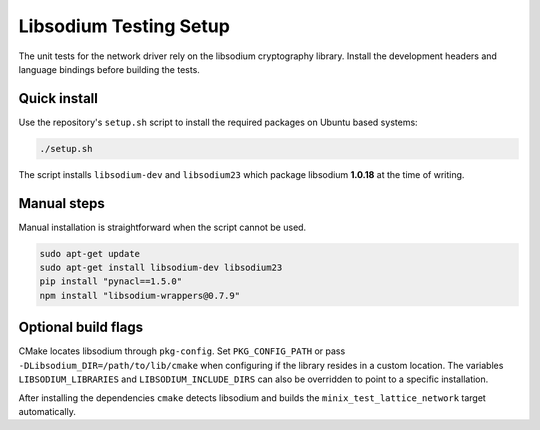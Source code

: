 Libsodium Testing Setup
=======================

The unit tests for the network driver rely on the libsodium cryptography
library. Install the development headers and language bindings before
building the tests.

Quick install
-------------

Use the repository's ``setup.sh`` script to install the required
packages on Ubuntu based systems:

.. code-block:: bash

   ./setup.sh

The script installs ``libsodium-dev`` and ``libsodium23`` which package
libsodium **1.0.18** at the time of writing.

Manual steps
------------

Manual installation is straightforward when the script cannot be used.

.. code-block:: bash

   sudo apt-get update
   sudo apt-get install libsodium-dev libsodium23
   pip install "pynacl==1.5.0"
   npm install "libsodium-wrappers@0.7.9"

Optional build flags
--------------------

CMake locates libsodium through ``pkg-config``.  Set ``PKG_CONFIG_PATH``
or pass ``-DLibsodium_DIR=/path/to/lib/cmake`` when configuring if the
library resides in a custom location.  The variables
``LIBSODIUM_LIBRARIES`` and ``LIBSODIUM_INCLUDE_DIRS`` can also be
overridden to point to a specific installation.

After installing the dependencies ``cmake`` detects libsodium and
builds the ``minix_test_lattice_network`` target automatically.
